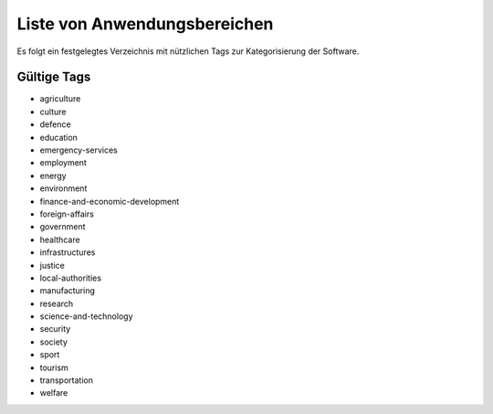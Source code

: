 Liste von Anwendungsbereichen
=============================
Es folgt ein festgelegtes Verzeichnis mit nützlichen Tags zur Kategorisierung der Software.

Gültige Tags
------------

- agriculture

- culture

- defence

- education

- emergency-services

- employment

- energy

- environment

- finance-and-economic-development

- foreign-affairs

- government

- healthcare

- infrastructures

- justice

- local-authorities

- manufacturing

- research

- science-and-technology

- security

- society

- sport

- tourism

- transportation

- welfare
